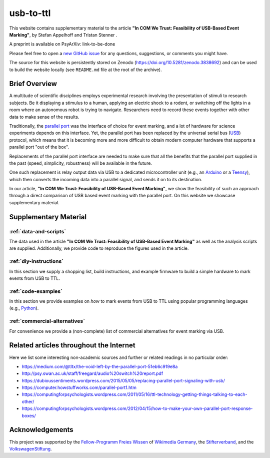 usb-to-ttl
==========

This website contains supplementary material to the article **"In COM We Trust: Feasibility of USB-Based Event Marking"**, by Stefan Appelhoff |ORCID_appelhoff| and Tristan Stenner |ORCID_stenner|.

A preprint is available on PsyArXiv: link-to-be-done

Please feel free to open a `new GitHub issue`_ for any questions, suggestions, or comments you might have.

The source for this website is persistently stored on Zenodo (`https://doi.org/10.5281/zenodo.3838692 <https://doi.org/10.5281/zenodo.3838692>`_) and can be used to build the website locally (see ``README.md`` file at the root of the archive).

.. |ORCID_appelhoff| image:: _static/orcid_16x16.png
                     :target: https://orcid.org/0000-0001-8002-0877
                     :alt: (ORCID ID Stefan Appelhoff)

.. |ORCID_stenner| image:: _static/orcid_16x16.png
                   :target: https://orcid.org/0000-0002-2428-9051
                   :alt: (ORCID ID Tristan Stenner)

Brief Overview
--------------

A multitude of scientific disciplines employs experimental research involving the presentation of stimuli to research subjects.
Be it displaying a stimulus to a human, applying an electric shock to a rodent, or switching off the lights in a room where an autonomous robot is trying to navigate.
Researchers need to record these events together with other data to make sense of the results.

Traditionally, the `parallel port`_ was the interface of choice for event marking, and a lot of hardware for science experiments depends on this interface.
Yet, the parallel port has been replaced by the universal serial bus (`USB`_) protocol, which means that it is becoming more and more difficult to obtain modern computer hardware that supports a parallel port "out of the box".

Replacements of the parallel port interface are needed to make sure that all the benefits that the parallel port supplied in the past (speed, simplicity, robustness) will be available in the future.

One such replacement is relay output data via USB to a dedicated microcontroller unit (e.g., an `Arduino`_ or a `Teensy`_), which then converts the incoming data into a parallel signal, and sends it on to its destination.

In our article, **"In COM We Trust: Feasibility of USB-Based Event Marking"**, we show the feasibility of such an approach through a direct comparison of USB based event marking with the parallel port.
On this website we showcase supplementary material.

Supplementary Material
----------------------

:ref:`data-and-scripts`
^^^^^^^^^^^^^^^^^^^^^^^

The data used in the article **"In COM We Trust: Feasibility of USB-Based Event Marking"** as well as the analysis scripts are supplied.
Additionally, we provide code to reproduce the figures used in the article.

:ref:`diy-instructions`
^^^^^^^^^^^^^^^^^^^^^^^

In this section we supply a shopping list, build instructions, and example firmware to build a simple hardware to mark events from USB to TTL.

:ref:`code-examples`
^^^^^^^^^^^^^^^^^^^^

In this section we provide examples on *how* to mark events from USB to TTL using popular programming languages (e.g., `Python`_).

:ref:`commercial-alternatives`
^^^^^^^^^^^^^^^^^^^^^^^^^^^^^^

For convenience we provide a (non-complete) list of commercial alternatives for event marking via USB.

Related articles throughout the Internet
----------------------------------------

Here we list some interesting non-academic sources and further or related readings in no particular order:

- https://medium.com/@tltx/the-void-left-by-the-parallel-port-51eb6c919e8a
- http://psy.swan.ac.uk/staff/freegard/audio%20switch%20report.pdf
- https://dubioussentiments.wordpress.com/2015/05/05/replacing-parallel-port-signaling-with-usb/
- https://computer.howstuffworks.com/parallel-port1.htm
- https://computingforpsychologists.wordpress.com/2011/05/16/ttl-technology-getting-things-talking-to-each-other/
- https://computingforpsychologists.wordpress.com/2012/04/15/how-to-make-your-own-parallel-port-response-boxes/

Acknowledgements
----------------

This project was supported by the `Fellow-Programm Freies Wissen`_ of `Wikimedia Germany`_, the `Stifterverband`_, and the `VolkswagenStiftung`_.

.. _new GitHub issue: https://github.com/sappelhoff/usb-to-ttl/issues/new
.. _parallel port: https://en.wikipedia.org/wiki/Parallel_port
.. _USB: https://en.wikipedia.org/wiki/USB
.. _Arduino: https://www.arduino.cc/
.. _Teensy: https://www.pjrc.com/teensy/
.. _Python: https://www.python.org
.. _Fellow-Programm Freies Wissen: https://de.wikiversity.org/wiki/Wikiversity:Fellow-Programm_Freies_Wissen
.. _Wikimedia Germany: https://www.wikimedia.de/
.. _Stifterverband: https://www.stifterverband.org/
.. _VolkswagenStiftung: https://www.volkswagenstiftung.de/
